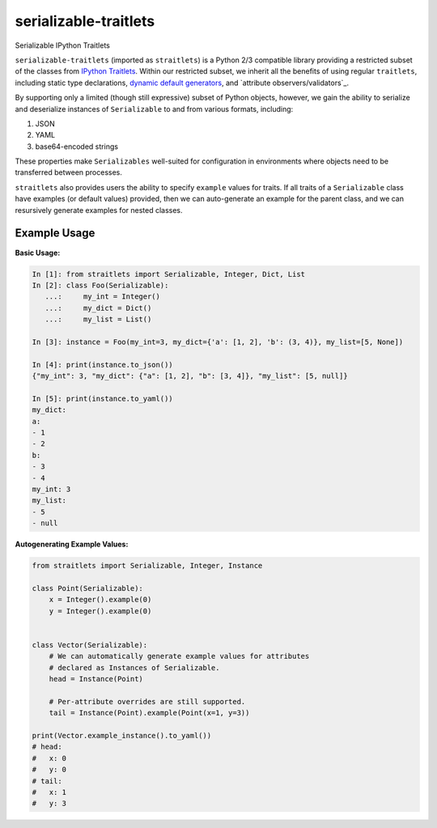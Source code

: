 ======================
serializable-traitlets
======================
Serializable IPython Traitlets


``serializable-traitlets`` (imported as ``straitlets``) is a Python 2/3
compatible library providing a restricted subset of the classes from `IPython
Traitlets`_.  Within our restricted subset, we inherit all the benefits of
using regular ``traitlets``, including static type declarations, `dynamic
default generators`_, and `attribute observers/validators`_.

By supporting only a limited (though still expressive) subset of Python
objects, however, we gain the ability to serialize and deserialize instances of
``Serializable`` to and from various formats, including:

#. JSON
#. YAML
#. base64-encoded strings

These properties make ``Serializables`` well-suited for configuration in
environments where objects need to be transferred between processes.

``straitlets`` also provides users the ability to specify ``example`` values
for traits.  If all traits of a ``Serializable`` class have examples (or
default values) provided, then we can auto-generate an example for the parent
class, and we can resursively generate examples for nested classes.

Example Usage
-------------

**Basic Usage:**

.. code-block:: python

   In [1]: from straitlets import Serializable, Integer, Dict, List
   In [2]: class Foo(Serializable):
      ...:     my_int = Integer()
      ...:     my_dict = Dict()
      ...:     my_list = List()

   In [3]: instance = Foo(my_int=3, my_dict={'a': [1, 2], 'b': (3, 4)}, my_list=[5, None])

   In [4]: print(instance.to_json())
   {"my_int": 3, "my_dict": {"a": [1, 2], "b": [3, 4]}, "my_list": [5, null]}

   In [5]: print(instance.to_yaml())
   my_dict:
   a:
   - 1
   - 2
   b:
   - 3
   - 4
   my_int: 3
   my_list:
   - 5
   - null

**Autogenerating Example Values:**

.. code-block:: python

   from straitlets import Serializable, Integer, Instance

   class Point(Serializable):
       x = Integer().example(0)
       y = Integer().example(0)


   class Vector(Serializable):
       # We can automatically generate example values for attributes
       # declared as Instances of Serializable.
       head = Instance(Point)

       # Per-attribute overrides are still supported.
       tail = Instance(Point).example(Point(x=1, y=3))

   print(Vector.example_instance().to_yaml())
   # head:
   #   x: 0
   #   y: 0
   # tail:
   #   x: 1
   #   y: 3

.. _`IPython Traitlets` : traitlets.readthedocs.org
.. _`dynamic default generators` : http://traitlets.readthedocs.org/en/stable/using_traitlets.html#dynamic-default-values
.. _`attribute cross-validation` : http://traitlets.readthedocs.org/en/stable/using_traitlets.html#callbacks-when-trait-attributes-change
